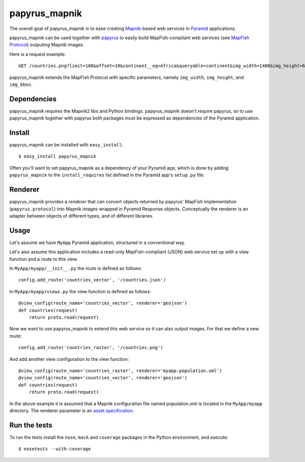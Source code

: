 papyrus_mapnik
==============

The overall goal of papyrus_mapnik is to ease creating `Mapnik
<http://mapnik.org>`_-based web services in `Pyramid
<http://docs.pylonsproject.org/docs/pyramid.html>`_ applications.

papyrus_mapnik can be used together with `papyrus
<http://pypi.python.org/pypi/papyrus>`_ to easily build MapFish-compliant web
services (see `MapFish Protocol
<http://trac.mapfish.org/trac/mapfish/wiki/MapFishProtocol>`_) outputing Mapnik
images.

Here is a request example::

    GET /countries.png?limit=100&offset=10&continent__eq=Africa&queryable=continent&img_width=1400&img_height=600&img_bbox=-180,-90,180,90

papyrus_mapnik extends the MapFish Protocol with specific parameters, namely
``img_width``, ``img_height``, and ``img_bbox``.

Dependencies
------------

papyrus_mapnik requires the Mapnik2 libs and Python bindings. papyrus_mapnik
doesn't require papyrus, so to use papyrus_mapnik together with papyrus both
packages must be expressed as dependencies of the Pyramid application.

Install
-------

papyrus_mapnik can be installed with ``easy_install``::

    $ easy_install papyrus_mapnik

Often you'll want to set papyrus_mapnik as a dependency of your Pyramid app,
which is done by adding ``papyrus_mapnik`` to the ``install_requires`` list
defined in the Pyramid app's ``setup.py`` file.

Renderer
--------

papyrus_mapnik provides a *renderer* that can convert objects returned by
papyrus' MapFish implementation (``papyrus.protocol``) into Mapnik
images wrapped in Pyramid Response objects. Conceptually the renderer is an
adapter between objects of different types, and of different libraries.

Usage
-----

Let's assume we have ``MyApp`` Pyramid application, structured in
a conventional way.

Let's also assume this application includes a read-only MapFish-compliant
(JSON) web service set up with a view function and a route to this view.

In ``MyApp/myapp/__init__.py`` the route is defined as follows::

    config.add_route('countries_vector', '/countries.json')

In ``MyApp/myapp/views.py`` the view function is defined as follows::

    @view_config(route_name='countries_vector', renderer='geojson')
    def countries(request)
        return proto.read(request)

Now we want to use papyrus_mapnik to extend this web service so it can also
output images. For that we define a new route::

    config.add_route('countries_raster', '/countries.png')

And add another view configuration to the view function::

    @view_config(route_name='countries_raster', renderer='myapp:population.xml')
    @view_config(route_name='countries_vector', renderer='geojson')
    def countries(request)
        return proto.read(request)

In the above example it is assumed that a Mapnik configuration file named
population.xml is located in the ``MyApp/myapp`` directory. The renderer
parameter is an `asset specification
<http://docs.pylonsproject.org/projects/pyramid/1.0/narr/assets.html#understanding-asset-specifications>`_.

Run the tests
-------------

To run the tests install the ``nose``, ``mock`` and ``coverage`` packages in
the Python environment, and execute::

    $ nosetests --with-coverage
